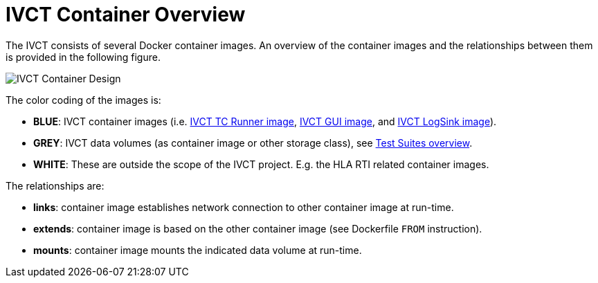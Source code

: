 = IVCT Container Overview

The IVCT consists of several Docker container images. An overview of the container images and the relationships between them is provided in the following figure.

image:images/ContainerDesign.png[IVCT Container Design]

The color coding of the images is:

- **BLUE**: IVCT container images (i.e. <<IVCT-TCRunner-Image#,IVCT TC Runner image>>, <<IVCT-GUI-Image#,IVCT GUI image>>, and <<IVCT-LogSink-Image#,IVCT LogSink image>>).
- **GREY**: IVCT data volumes (as container image or other storage class), see <<IVCT-TestSuite-Images#,Test Suites overview>>.
- **WHITE**: These are outside the scope of the IVCT project. E.g. the HLA RTI related container images.

The relationships are:

- **links**: container image establishes network connection to other container image at run-time.
- **extends**: container image is based on the other container image (see Dockerfile `FROM` instruction).
- **mounts**: container image mounts the indicated data volume at run-time.
